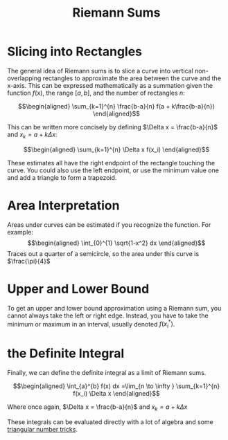 :PROPERTIES:
:ID:       ACA20AA2-F2A4-4DFB-94E3-00B1393FD16B
:END:
#+TITLE: Riemann Sums
* Slicing into Rectangles
  The general idea of Riemann sums is to slice a curve into vertical non-overlapping rectangles to approximate the area between the curve and the x-axis. This can be expressed mathematically as a summation given the function $f(x)$, the range $[a, b]$, and the number of rectangles $n$:

  \[\begin{aligned}
  \sum_{k=1}^{n} \frac{b-a}{n} f(a + k\frac{b-a}{n})
  \end{aligned}\]

  This can be written more concisely by defining $\Delta x = \frac{b-a}{n}$ and $x_k = a + k \Delta x$:

  \[\begin{aligned}
  \sum_{k=1}^{n} \Delta x f(x_i)
  \end{aligned}\]

  These estimates all have the right endpoint of the rectangle touching the curve. You could also use the left endpoint, or use the minimum value one and add a triangle to form a trapezoid.

* Area Interpretation
  Areas under curves can be estimated if you recognize the function. For example:
  \[\begin{aligned}
  \int_{0}^{1} \sqrt{1-x^2} dx
  \end{aligned}\]
  Traces out a quarter of a semicircle, so the area under this curve is $\frac{\pi}{4}$

* Upper and Lower Bound
  To get an upper and lower bound approximation using a Riemann sum, you cannot always take the left or right edge. Instead, you have to take the minimum or maximum in an interval, usually denoted $f(x_i^*)$.
* the Definite Integral
  Finally, we can define the definite integral as a limit of Riemann sums.

  \[\begin{aligned}
  \int_{a}^{b} f(x) dx =\lim_{n \to \infty } \sum_{k=1}^{n} f(x_i) \Delta x
  \end{aligned}\]

  Where once again, $\Delta x = \frac{b-a}{n}$ and $x_k = a+k\Delta x$

  These integrals can be evaluated directly with a lot of algebra and some [[file:~/projects/Taproot/math/countingandprobability/KBrefSumFromOneToN.org][triangular number tricks]].
